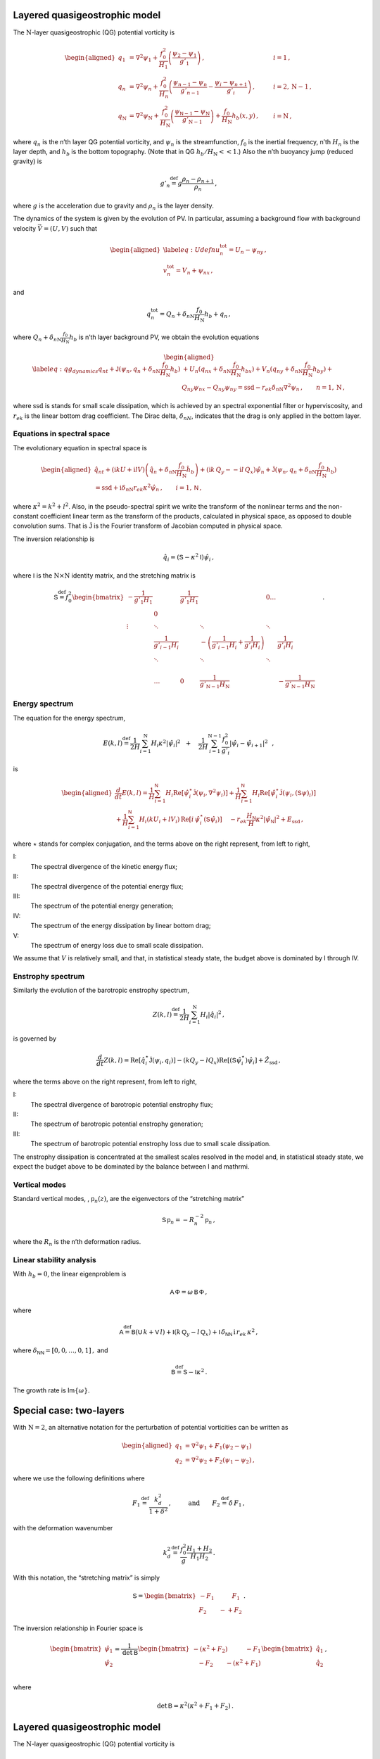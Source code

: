 Layered quasigeostrophic model
==============================

The :math:`{\mathrm{N}}`-layer quasigeostrophic (QG) potential vorticity
is

.. math::

   \begin{aligned}
   {q_1} &= {\nabla^2}\psi_1 + \frac{f_0^2}{H_1} \left(\frac{\psi_{2}-\psi_1}{g'_{1}}\right)\,,  \qquad & i =1{\, ,}\nonumber \\
   {q_n} &= {\nabla^2}\psi_n + \frac{f_0^2}{H_n} \left(\frac{\psi_{n-1}-\psi_n}{g'_{n-1}}  - \frac{\psi_{i}-\psi_{n+1}}{g'_{i}}\right)\,,  \qquad &i = 2,{\mathrm{N}}-1 {\, ,}\nonumber \\
   {q_{\mathrm{N}}} &= {\nabla^2}\psi_{\mathrm{N}}+ \frac{f_0^2}{H_{\mathrm{N}}} \left(\frac{\psi_{\textsf{N}-1}-\psi_{\mathrm{N}}}{g'_{{\mathrm{N}}-1}}\right) + \frac{f_0}{H_{\mathrm{N}}}h_b (x,y)\,,  \qquad & i ={\mathrm{N}}\,,\end{aligned}

where :math:`q_n` is the n’th layer QG potential vorticity, and
:math:`\psi_n` is the streamfunction, :math:`f_0` is the inertial
frequency, n’th :math:`H_n` is the layer depth, and :math:`h_b` is the
bottom topography. (Note that in QG :math:`h_b/H_{\mathrm{N}}<< 1`.)
Also the n’th buoyancy jump (reduced gravity) is

.. math:: g'_n {\ensuremath{\stackrel{\mathrm{def}}{=}}}g \frac{\rho_{n}-\rho_{n+1}}{\rho_n}{\, ,}

where :math:`g` is the acceleration due to gravity and :math:`\rho_n` is
the layer density.

The dynamics of the system is given by the evolution of PV. In
particular, assuming a background flow with background velocity
:math:`\vec{V} = (U,V)` such that

.. math::

   \begin{aligned}
   \label{eq:Udefn}
   u_n^{{{\text{tot}}}} = U_n - \psi_{n y}{\, ,}\nonumber \\
   v_n^{{\text{tot}}} = V_n + \psi_{n x} {\, ,}\end{aligned}

and

.. math:: q_n^{{\text{tot}}} = Q_n + \delta_{n{\mathrm{N}}}\frac{f_0}{H_{\mathrm{N}}}h_b + q_n {\, ,}

where :math:`Q_n + \delta_{n{\mathrm{N}}}\frac{f_0}{H_{\mathrm{N}}}h_b`
is n’th layer background PV, we obtain the evolution equations

.. math::

   \begin{aligned}
   \label{eq:qg_dynamics}
   {q_n}_t + \mathsf{J}(\psi_n,q_n + \delta_{n {\mathrm{N}}} \frac{f_0}{H_{\mathrm{N}}}h_b )& + U_n ({q_n}_x + \delta_{n {\mathrm{N}}} \frac{f_0}{H_{\mathrm{N}}}h_{bx}) + V_n ({q_n}_y + \delta_{n {\mathrm{N}}} \frac{f_0}{H_{\mathrm{N}}}h_{by})+ \nonumber
   \\ & {Q_n}_y {\psi_n}_x - {Q_n}_y {\psi_n}_y = {\text{ssd}}- r_{ek} \delta_{n{\mathrm{N}}} {\nabla^2}\psi_n {\, ,}\qquad n = 1,{\mathrm{N}}{\, ,}\end{aligned}

where :math:`{\text{ssd}}` is stands for small scale dissipation, which
is achieved by an spectral exponential filter or hyperviscosity, and
:math:`r_{ek}` is the linear bottom drag coefficient. The Dirac delta,
:math:`\delta_{nN}`, indicates that the drag is only applied in the
bottom layer.

Equations in spectral space
---------------------------

The evolutionary equation in spectral space is

.. math::

   \begin{aligned}
       \hat{q}_{nt} + (\mathrm{i} k U + \mathrm{i} l V) \left(\hat{q}_n + \delta_{n {\mathrm{N}}} \frac{f_0}{H_{\mathrm{N}}}\hat{h}_b\right) + (\mathrm{i} k\, {Q_y} -  - \mathrm{i} l\,{Q_x}){\hat{\psi}_n} + \mathsf{\hat{J}}(\psi_n, q_n + \delta_{n {\mathrm{N}}} \frac{f_0}{H_{\mathrm{N}}}h_b )   \nonumber \\ =  {\text{ssd}}+ \mathrm{i}  \delta_{n {\mathrm{N}}} r_{ek} \kappa^2 \hat{\psi}_n \,, \qquad i = 1,\textsf{N}{\, ,}\end{aligned}

where :math:`\kappa^2 = k^2 + l^2`. Also, in the pseudo-spectral spirit
we write the transform of the nonlinear terms and the non-constant
coefficient linear term as the transform of the products, calculated in
physical space, as opposed to double convolution sums. That is
:math:`\mathsf{\hat{J}}` is the Fourier transform of Jacobian computed
in physical space.

The inversion relationship is

.. math:: \hat{q}_i = {\left({\mathsf{S}}- \kappa^2 {\mathsf{I}}\right)} \hat{\psi}_i{\, ,}

where :math:`{\mathsf{I}}` is the :math:`{\mathrm{N}}\times{\mathrm{N}}`
identity matrix, and the stretching matrix is

.. math::

   \textsf{S} {\ensuremath{\stackrel{\mathrm{def}}{=}}}f_0^2
   \begin{bmatrix}
       -\frac{1}{g'_1 H_1}& & \frac{1}{g'_1 H_1} &  & 0 \dots& \\
    & 0 & & & & &\\
       \vdots & \ddots& &\ddots &\ddots & & & &\\
          & \frac{1}{g'_{i-1} H_i}& &  -\left(\frac{1}{g'_{i-1} H_i} + \frac{1}{g'_{i} H_i}\right)& & \frac{1}{g'_{i} H_i}\,\,\,\,\,\,\, \\
          & \ddots& & \ddots &\ddots & & & &\\
   & & & & & \\
   & \dots & 0 & \frac{1}{ g'_{{\mathrm{N}}-1} H_{\mathrm{N}}}& & -\frac{1}{g'_{{\mathrm{N}}-1} H_{\mathrm{N}}}
   \end{bmatrix}
   {\, .}

Energy spectrum
---------------

The equation for the energy spectrum,

.. math:: E(k,l) {\ensuremath{\stackrel{\mathrm{def}}{=}}}{\frac{1}{2 H}\sum_{i=1}^{{\mathrm{N}}} H_i \kappa^2 |\hat{\psi}_i|^2} \,\,\,\,+ \,\,\,\,\,\, {\frac{1}{2 H} \sum_{i=1}^{{\mathrm{N}}-1} \frac{f_0^2}{g'_i}|\hat{\psi}_{i}- \hat{\psi}_{i+1}|^2}\,\,\,\,,

is

.. math::

   \begin{aligned}
       \frac{d}{dt} E(k,l) = {\frac{1}{H}\sum_{i=1}^{\mathsf{N}} H_i \text{Re}[\hat{\psi}_i^\star {\mathsf{\hat{J}}}(\psi_i,\nabla^2\psi_i)]} +
       {\frac{1}{H}\sum_{i=1}^{\mathsf{N}} H_i\text{Re}[\hat{\psi}_i^\star \hat{\mathsf{J} (\psi_i,({\mathsf{S}}\psi)_i)}]} \nonumber \\
       + {\frac{1}{H}\sum_{i=1}^{\mathsf{N}} H_i ( k U_i +  l V_i)\, \text{Re}[i \, \hat{\psi}^\star_i (\mathsf{S}\hat{\psi}_i)]} \,\,\,\,\,\,\,{- r_{ek} \frac{H_\mathsf{N}}{H} \kappa^2 |\hat{\psi}_{\mathsf{N}}|^2}  +{ {{E_{\text{ssd}}}}} {\, ,}\end{aligned}

where :math:`\star` stands for complex conjugation, and the terms above
on the right represent, from left to right,

I:
    The spectral divergence of the kinetic energy flux;

II:
    The spectral divergence of the potential energy flux;

III:
    The spectrum of the potential energy generation;

IV:
    The spectrum of the energy dissipation by linear bottom drag;

V:
    The spectrum of energy loss due to small scale dissipation.

We assume that :math:`V` is relatively small, and that, in statistical
steady state, the budget above is dominated by I through IV.

Enstrophy spectrum
------------------

Similarly the evolution of the barotropic enstrophy spectrum,

.. math:: Z(k,l) {\ensuremath{\stackrel{\mathrm{def}}{=}}}\frac{1}{2H} \sum_{i=1}^{{\mathrm{N}}} H_i |\hat{q}_i|^2{\, ,}

is governed by

.. math::

   \frac{d}{d t} Z(k,l) = {\text{Re}[\hat{q}_i^\star {\mathsf{\hat{J}}(\psi_i,q_i) ]}}
       {-(k Q_y - l Q_x)\text{Re}[({\mathsf{S}}\hat{\psi}_i^\star)\hat{\psi}_i]}
       + { {\hat{Z_{\text{ssd}}}}}{\, ,}

where the terms above on the right represent, from left to right,

I:
    The spectral divergence of barotropic potential enstrophy flux;

II:
    The spectrum of barotropic potential enstrophy generation;

III:
    The spectrum of barotropic potential enstrophy loss due to small
    scale dissipation.

The enstrophy dissipation is concentrated at the smallest scales
resolved in the model and, in statistical steady state, we expect the
budget above to be dominated by the balance between I and mathrmi.

Vertical modes
--------------

Standard vertical modes, , :math:`{\mathsf{p}}_n (z)`, are the
eigenvectors of the “stretching matrix”

.. math:: {\mathsf{S}}\,{\mathsf{p}}_n = -R_n^{-2}\, {\mathsf{p}}_n\,,

where the :math:`R_n` is the n’th deformation radius.

Linear stability analysis
-------------------------

With :math:`h_b = 0`, the linear eigenproblem is

.. math:: {\mathsf{A}}\, \mathsf{\Phi} = \omega \, {\mathsf{B}}\, \mathsf{\Phi}\,,

where

.. math:: {\mathsf{A}}{\ensuremath{\stackrel{\mathrm{def}}{=}}}\mathsf{B}(\mathsf{U}\, k + \mathsf{V}\,l) + \mathsf{I}\left(k\,\mathsf{Q}_y - l\,\mathsf{Q}_x\right) + \mathsf{I}\,\delta_{\mathsf{N}\mathsf{N}}\, \mathrm{i} \,r_{ek}\,\kappa^2\,,

where :math:`\delta_{\mathsf{N}\mathsf{N}} = [0,0,\dots,0,1]\,,` and

.. math:: \mathsf{B} {\ensuremath{\stackrel{\mathrm{def}}{=}}}\mathsf{S} - \mathsf{I} \kappa^2\,.

The growth rate is Im\ :math:`\{\omega\}`.

Special case: two-layers
========================

With :math:`{\mathrm{N}}= 2`, an alternative notation for the
perturbation of potential vorticities can be written as

.. math::

   \begin{aligned}
       q_1 &= {\nabla^2}\psi_1 + F_1 (\psi_2 - \psi_1) \nonumber\\
       q_2 &= {\nabla^2}\psi_2 + F_2 (\psi_1  - \psi_2){\, ,}\end{aligned}

where we use the following definitions where

.. math:: F_1 {\ensuremath{\stackrel{\mathrm{def}}{=}}}\frac{k_d^2}{1 + \delta^2}\,, \qquad \:\:\text{and} \qquad F_2 {\ensuremath{\stackrel{\mathrm{def}}{=}}}\delta \,F_1\,,

with the deformation wavenumber

.. math:: k_d^2 {\ensuremath{\stackrel{\mathrm{def}}{=}}}\, \frac{f_0^2}{g} \frac{H_1+H_2}{H_1 H_2} {\, .}

With this notation, the “stretching matrix” is simply

.. math::

   {\mathsf{S}}= \begin{bmatrix}
   - F_1 \qquad \:\:\:\:F_1\\
   F_2 \qquad -  + F_2
   \end{bmatrix}{\, .}

The inversion relationship in Fourier space is

.. math::

   \begin{bmatrix}
   \hat{\psi}_1\\
   \hat{\psi}_2\\
   \end{bmatrix}
   = \frac{1}{\text{det} \: {\mathsf{B}}}
   \begin{bmatrix}
   -(\kappa^2 + F_2) \qquad \:\:\:\:-F_1\\
   \:\:\:\: -F_2 \qquad - (\kappa^2 + F_1)
   \end{bmatrix}
   \begin{bmatrix}
   \hat{q}_1\\
   \hat{q}_2\\
   \end{bmatrix}{\, ,}

where

.. math:: \qquad \text{det}\, {\mathsf{B}}= \kappa^2\left(\kappa^2 + F_1 + F_2\right)\,.


Layered quasigeostrophic model
==============================

The :math:`{\mathrm{N}}`-layer quasigeostrophic (QG) potential vorticity
is

.. math::

   \begin{aligned}
   {q_1} &= {\nabla^2}\psi_1 + \frac{f_0^2}{H_1} \left(\frac{\psi_{2}-\psi_1}{g'_{1}}\right)\,,  \qquad & i =1{\, ,}\nonumber \\
   {q_n} &= {\nabla^2}\psi_n + \frac{f_0^2}{H_n} \left(\frac{\psi_{n-1}-\psi_n}{g'_{n-1}}  - \frac{\psi_{i}-\psi_{n+1}}{g'_{i}}\right)\,,  \qquad &i = 2,{\mathrm{N}}-1 {\, ,}\nonumber \\
   {q_{\mathrm{N}}} &= {\nabla^2}\psi_{\mathrm{N}}+ \frac{f_0^2}{H_{\mathrm{N}}} \left(\frac{\psi_{\textsf{N}-1}-\psi_{\mathrm{N}}}{g'_{{\mathrm{N}}-1}}\right) + \frac{f_0}{H_{\mathrm{N}}}h_b (x,y)\,,  \qquad & i ={\mathrm{N}}\,,\end{aligned}

where :math:`q_n` is the n’th layer QG potential vorticity, and
:math:`\psi_n` is the streamfunction, :math:`f_0` is the inertial
frequency, n’th :math:`H_n` is the layer depth, and :math:`h_b` is the
bottom topography. (Note that in QG :math:`h_b/H_{\mathrm{N}}<< 1`.)
Also the n’th buoyancy jump (reduced gravity) is

.. math:: g'_n {\ensuremath{\stackrel{\mathrm{def}}{=}}}g \frac{\rho_{n}-\rho_{n+1}}{\rho_n}{\, ,}

where :math:`g` is the acceleration due to gravity and :math:`\rho_n` is
the layer density.

The dynamics of the system is given by the evolution of PV. In
particular, assuming a background flow with background velocity
:math:`\vec{V} = (U,V)` such that

.. math::

   \begin{aligned}
   \label{eq:Udefn}
   u_n^{{{\text{tot}}}} = U_n - \psi_{n y}{\, ,}\nonumber \\
   v_n^{{\text{tot}}} = V_n + \psi_{n x} {\, ,}\end{aligned}

and

.. math:: q_n^{{\text{tot}}} = Q_n + \delta_{n{\mathrm{N}}}\frac{f_0}{H_{\mathrm{N}}}h_b + q_n {\, ,}

where :math:`Q_n + \delta_{n{\mathrm{N}}}\frac{f_0}{H_{\mathrm{N}}}h_b`
is n’th layer background PV, we obtain the evolution equations

.. math::

   \begin{aligned}
   \label{eq:qg_dynamics}
   {q_n}_t + \mathsf{J}(\psi_n,q_n + \delta_{n {\mathrm{N}}} \frac{f_0}{H_{\mathrm{N}}}h_b )& + U_n ({q_n}_x + \delta_{n {\mathrm{N}}} \frac{f_0}{H_{\mathrm{N}}}h_{bx}) + V_n ({q_n}_y + \delta_{n {\mathrm{N}}} \frac{f_0}{H_{\mathrm{N}}}h_{by})+ \nonumber
   \\ & {Q_n}_y {\psi_n}_x - {Q_n}_y {\psi_n}_y = {\text{ssd}}- r_{ek} \delta_{n{\mathrm{N}}} {\nabla^2}\psi_n {\, ,}\qquad n = 1,{\mathrm{N}}{\, ,}\end{aligned}

where :math:`{\text{ssd}}` is stands for small scale dissipation, which
is achieved by an spectral exponential filter or hyperviscosity, and
:math:`r_{ek}` is the linear bottom drag coefficient. The Dirac delta,
:math:`\delta_{nN}`, indicates that the drag is only applied in the
bottom layer.

Equations in spectral space
---------------------------

The evolutionary equation in spectral space is

.. math::

   \begin{aligned}
       \hat{q}_{nt} + (\mathrm{i} k U + \mathrm{i} l V) \left(\hat{q}_n + \delta_{n {\mathrm{N}}} \frac{f_0}{H_{\mathrm{N}}}\hat{h}_b\right) + (\mathrm{i} k\, {Q_y} -  - \mathrm{i} l\,{Q_x}){\hat{\psi}_n} + \mathsf{\hat{J}}(\psi_n, q_n + \delta_{n {\mathrm{N}}} \frac{f_0}{H_{\mathrm{N}}}h_b )   \nonumber \\ =  {\text{ssd}}+ \mathrm{i}  \delta_{n {\mathrm{N}}} r_{ek} \kappa^2 \hat{\psi}_n \,, \qquad i = 1,\textsf{N}{\, ,}\end{aligned}

where :math:`\kappa^2 = k^2 + l^2`. Also, in the pseudo-spectral spirit
we write the transform of the nonlinear terms and the non-constant
coefficient linear term as the transform of the products, calculated in
physical space, as opposed to double convolution sums. That is
:math:`\mathsf{\hat{J}}` is the Fourier transform of Jacobian computed
in physical space.

The inversion relationship is

.. math:: \hat{q}_i = {\left({\mathsf{S}}- \kappa^2 {\mathsf{I}}\right)} \hat{\psi}_i{\, ,}

where :math:`{\mathsf{I}}` is the :math:`{\mathrm{N}}\times{\mathrm{N}}`
identity matrix, and the stretching matrix is

.. math::

   \textsf{S} {\ensuremath{\stackrel{\mathrm{def}}{=}}}f_0^2
   \begin{bmatrix}
       -\frac{1}{g'_1 H_1}& & \frac{1}{g'_1 H_1} &  & 0 \dots& \\
    & 0 & & & & &\\
       \vdots & \ddots& &\ddots &\ddots & & & &\\
          & \frac{1}{g'_{i-1} H_i}& &  -\left(\frac{1}{g'_{i-1} H_i} + \frac{1}{g'_{i} H_i}\right)& & \frac{1}{g'_{i} H_i}\,\,\,\,\,\,\, \\
          & \ddots& & \ddots &\ddots & & & &\\
   & & & & & \\
   & \dots & 0 & \frac{1}{ g'_{{\mathrm{N}}-1} H_{\mathrm{N}}}& & -\frac{1}{g'_{{\mathrm{N}}-1} H_{\mathrm{N}}}
   \end{bmatrix}
   {\, .}

Energy spectrum
---------------

The equation for the energy spectrum,

.. math:: E(k,l) {\ensuremath{\stackrel{\mathrm{def}}{=}}}{\frac{1}{2 H}\sum_{i=1}^{{\mathrm{N}}} H_i \kappa^2 |\hat{\psi}_i|^2} \,\,\,\,+ \,\,\,\,\,\, {\frac{1}{2 H} \sum_{i=1}^{{\mathrm{N}}-1} \frac{f_0^2}{g'_i}|\hat{\psi}_{i}- \hat{\psi}_{i+1}|^2}\,\,\,\,,

is

.. math::

   \begin{aligned}
       \frac{d}{dt} E(k,l) = {\frac{1}{H}\sum_{i=1}^{\mathsf{N}} H_i \text{Re}[\hat{\psi}_i^\star {\mathsf{\hat{J}}}(\psi_i,\nabla^2\psi_i)]} +
       {\frac{1}{H}\sum_{i=1}^{\mathsf{N}} H_i\text{Re}[\hat{\psi}_i^\star \hat{\mathsf{J} (\psi_i,({\mathsf{S}}\psi)_i)}]} \nonumber \\
       + {\frac{1}{H}\sum_{i=1}^{\mathsf{N}} H_i ( k U_i +  l V_i)\, \text{Re}[i \, \hat{\psi}^\star_i (\mathsf{S}\hat{\psi}_i)]} \,\,\,\,\,\,\,{- r_{ek} \frac{H_\mathsf{N}}{H} \kappa^2 |\hat{\psi}_{\mathsf{N}}|^2}  +{ {{E_{\text{ssd}}}}} {\, ,}\end{aligned}

where :math:`\star` stands for complex conjugation, and the terms above
on the right represent, from left to right,

I:
    The spectral divergence of the kinetic energy flux;

II:
    The spectral divergence of the potential energy flux;

III:
    The spectrum of the potential energy generation;

IV:
    The spectrum of the energy dissipation by linear bottom drag;

V:
    The spectrum of energy loss due to small scale dissipation.

We assume that :math:`V` is relatively small, and that, in statistical
steady state, the budget above is dominated by I through IV.

Enstrophy spectrum
------------------

Similarly the evolution of the barotropic enstrophy spectrum,

.. math:: Z(k,l) {\ensuremath{\stackrel{\mathrm{def}}{=}}}\frac{1}{2H} \sum_{i=1}^{{\mathrm{N}}} H_i |\hat{q}_i|^2{\, ,}

is governed by

.. math::

   \frac{d}{d t} Z(k,l) = {\text{Re}[\hat{q}_i^\star {\mathsf{\hat{J}}(\psi_i,q_i) ]}}
       {-(k Q_y - l Q_x)\text{Re}[({\mathsf{S}}\hat{\psi}_i^\star)\hat{\psi}_i]}
       + { {\hat{Z_{\text{ssd}}}}}{\, ,}

where the terms above on the right represent, from left to right,

I:
    The spectral divergence of barotropic potential enstrophy flux;

II:
    The spectrum of barotropic potential enstrophy generation;

III:
    The spectrum of barotropic potential enstrophy loss due to small
    scale dissipation.

The enstrophy dissipation is concentrated at the smallest scales
resolved in the model and, in statistical steady state, we expect the
budget above to be dominated by the balance between I and mathrmi.

Vertical modes
--------------

Standard vertical modes, , :math:`{\mathsf{p}}_n (z)`, are the
eigenvectors of the “stretching matrix”

.. math:: {\mathsf{S}}\,{\mathsf{p}}_n = -R_n^{-2}\, {\mathsf{p}}_n\,,

where the :math:`R_n` is the n’th deformation radius.

Linear stability analysis
-------------------------

With :math:`h_b = 0`, the linear eigenproblem is

.. math:: {\mathsf{A}}\, \mathsf{\Phi} = \omega \, {\mathsf{B}}\, \mathsf{\Phi}\,,

where

.. math:: {\mathsf{A}}{\ensuremath{\stackrel{\mathrm{def}}{=}}}\mathsf{B}(\mathsf{U}\, k + \mathsf{V}\,l) + \mathsf{I}\left(k\,\mathsf{Q}_y - l\,\mathsf{Q}_x\right) + \mathsf{I}\,\delta_{\mathsf{N}\mathsf{N}}\, \mathrm{i} \,r_{ek}\,\kappa^2\,,

where :math:`\delta_{\mathsf{N}\mathsf{N}} = [0,0,\dots,0,1]\,,` and

.. math:: \mathsf{B} {\ensuremath{\stackrel{\mathrm{def}}{=}}}\mathsf{S} - \mathsf{I} \kappa^2\,.

The growth rate is Im\ :math:`\{\omega\}`.

Special case: two-layer model
=============================

With :math:`{\mathrm{N}}= 2`, an alternative notation for the
perturbation of potential vorticities can be written as

.. math::

   \begin{aligned}
       q_1 &= {\nabla^2}\psi_1 + F_1 (\psi_2 - \psi_1) \nonumber\\
       q_2 &= {\nabla^2}\psi_2 + F_2 (\psi_1  - \psi_2){\, ,}\end{aligned}

where we use the following definitions where

.. math:: F_1 {\ensuremath{\stackrel{\mathrm{def}}{=}}}\frac{k_d^2}{1 + \delta^2}\,, \qquad \:\:\text{and} \qquad F_2 {\ensuremath{\stackrel{\mathrm{def}}{=}}}\delta \,F_1\,,

with the deformation wavenumber

.. math:: k_d^2 {\ensuremath{\stackrel{\mathrm{def}}{=}}}\, \frac{f_0^2}{g} \frac{H_1+H_2}{H_1 H_2} {\, .}

With this notation, the “stretching matrix” is simply

.. math::

   {\mathsf{S}}= \begin{bmatrix}
   - F_1 \qquad \:\:\:\:F_1\\
   F_2 \qquad -  + F_2
   \end{bmatrix}{\, .}

The inversion relationship in Fourier space is

.. math::

   \begin{bmatrix}
   \hat{\psi}_1\\
   \hat{\psi}_2\\
   \end{bmatrix}
   = \frac{1}{\text{det} \: {\mathsf{B}}}
   \begin{bmatrix}
   -(\kappa^2 + F_2) \qquad \:\:\:\:-F_1\\
   \:\:\:\: -F_2 \qquad - (\kappa^2 + F_1)
   \end{bmatrix}
   \begin{bmatrix}
   \hat{q}_1\\
   \hat{q}_2\\
   \end{bmatrix}{\, ,}

where

.. math:: \qquad \text{det}\, {\mathsf{B}}= \kappa^2\left(\kappa^2 + F_1 + F_2\right)\,.


